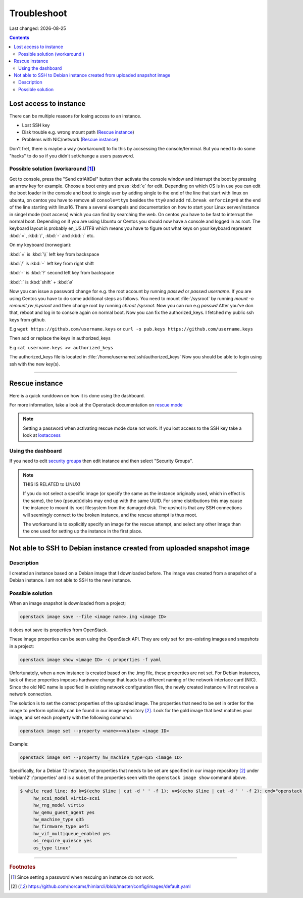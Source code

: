 .. |date| date::

Troubleshoot
============

Last changed: |date|

.. contents::

Lost access to instance
-----------------------
.. _lostaccess:

There can be multiple reasons for losing access to an instance.

- Lost SSH key
- Disk trouble e.g. wrong mount path (`Rescue instance`_)
- Problems with NIC/network (`Rescue instance`_)

Don't fret, there is maybe a way (workaround) to fix this by accsessing the console/terminal.
But you need to do some "hacks" to do so if you didn't set/change a users password.


Possible solution (workaround [#f1]_)
~~~~~~~~~~~~~~~~~~~~~~~~~~~~~~~~~~~~~

Got to console, press the "Send ctrlAltDel" button then activate the console window and interrupt the boot by pressing an arrow key for example. Choose a boot entry and press :kbd:`e` for edit.
Depending on which OS is in use you can edit the boot loader in the console and boot to single user by adding single to the end of the line that start with linux on ubuntu, on centos you have to remove all ``console=ttys`` besides the ``tty0`` and add ``rd.break enforcing=0`` at the end of the line starting with linux16.
There a several exampels and documentation on how to start your Linux server/instance in singel mode (root access) which you can find by searching the web. On centos you have to be fast to interrupt the normal boot.
Depending on if you are using Ubuntu or Centos you should now have a console and logged in as root. The keyboard layout is probably en_US.UTF8 which means you have to figure out what keys on your keyboard represent :kbd:`=`, :kbd:`/`, :kbd:`-` and :kbd:`:` etc.

On my keyboard (norwegian):

:kbd:`=` is :kbd:`\\` left key from backspace

:kbd:`/` is :kbd:`-` left key from right shift

:kbd:`-` is :kbd:`?` second left key from backspace

:kbd:`:` is :kbd:`shift` + :kbd:`ø`

Now you can issue a password change for e.g. the root account by running `passwd` or `passwd username`.
If you are using Centos you have to do some additional steps as follows.
You need to mount :file:`/sysroot` by running `mount -o remount,rw /sysroot` and then change root by running `chroot /sysroot`.
Now you can run e.g `passwd`
After you've don that, reboot and log in to console again on normal boot.
Now you can fix the authorized_keys. I fetched my public ssh keys from github.

E.g
``wget https://github.com/username.keys``
or
``curl -o pub.keys https://github.com/username.keys``

Then add or replace the keys in authorized_keys

E.g
``cat username.keys >> authorized_keys``

The authorized_keys file is located in :file:`/home/username/.ssh/authorized_keys`
Now you should be able to login using ssh with the new key(s).

.. sidebar::
   If you are experiencing problem with booting up and you have attached
   volumes(s), try dettach them first then run rescue agian.


----------

Rescue instance
---------------
.. _rescue mode: https://docs.openstack.org/nova/latest/user/rescue.html


Here is a quick runddown on how it is done using the dashboard.

For more information, take a look at the Openstack documentation on `rescue mode`_


.. NOTE::
   Setting a password when activating rescue mode dose not work.
   If you lost access to the SSH key take a look at lostaccess_

Using the dashboard
~~~~~~~~~~~~~~~~~~~
.. _security groups: https://docs.nrec.no/security-groups.html#id3

.. image:: images/rescue-instance-01.png
   :align: center
   :alt: Start rescue mode form dashboard

.. image:: images/rescue-instance-02.png
   :align: center
   :alt: Start rescue mode form dashboard

.. image:: images/rescue-instance-03.png
   :align: center
   :alt: Start rescue mode form dashboard

If you need to edit `security groups`_ then edit instance and then select "Security Groups".

.. image:: images/rescue-instance-04.png
   :align: center
   :alt: Start rescue mode form dashboard

.. image:: images/rescue-instance-05.png
   :align: center
   :alt: Unrescue instance form dashboard

.. NOTE::
   THIS IS RELATED to LINUX!

   If you do not select a specific image (or specify the same as the instance
   originally used, which in effect is the same), the two (pseudo)disks may end
   up with the same UUID. For some distributions this may cause the instance to
   mount its root filesystem from the damaged disk. The upshot is that any SSH
   connections will seemingly connect to the broken instance, and the rescue
   attempt is thus moot.

   The workaround is to explicitly specify an image for the rescue attempt, and
   select any other image than the one used for setting up the instance in the
   first place.


Not able to SSH to Debian instance created from uploaded snapshot image
-----------------------------------------------------------------------
.. _debianimagenetwork:

Description
~~~~~~~~~~~

I created an instance based on a Debian image that I downloaded
before. The image was created from a snapshot of a Debian instance. I
am not able to SSH to the new instance.

Possible solution
~~~~~~~~~~~~~~~~~

When an image snapshot is downloaded from a project;

.. code-block:: console

  openstack image save --file <image name>.img <image ID>

it does not save its properties from OpenStack. 

These image properties can be seen using the OpenStack API. They are
only set for pre-existing images and snapshots in a project:

.. code-block:: console

  openstack image show <image ID> -c properties -f yaml

Unfortunately, when a new instance is created based on the .img file,
these properties are not set. For Debian instances, lack of these
properties imposes hardware change that leads to a different naming of
the network interface card (NIC). Since the old NIC name is specified
in existing network configuration files, the newly created instance
will not receive a network connection.

The solution is to set the correct properties of the uploaded
image. The properties that need to be set in order for the image to
perform optimally can be found in our image repository [#f2]_. Look
for the gold image that best matches your image, and set each property
with the following command:

.. code-block:: console

  openstack image set --property <name>=<value> <image ID>

Example:

.. code-block:: console

  openstack image set --property hw_machine_type=q35 <image ID>

Specifically, for a Debian 12 instance, the properties that
needs to be set are specified in our image repository [#f2]_ under
'debian12'::'properties' and is a subset of the properties seen with
the ``openstack image show`` command above.

.. code-block:: none

  $ while read line; do k=$(echo $line | cut -d ' ' -f 1); v=$(echo $line | cut -d ' ' -f 2); cmd="openstack image set --property $k=$v <image ID>"; eval $cmd; done <<< 'hw_disk_bus scsi
       hw_scsi_model virtio-scsi
       hw_rng_model virtio
       hw_qemu_guest_agent yes
       hw_machine_type q35
       hw_firmware_type uefi
       hw_vif_multiqueue_enabled yes
       os_require_quiesce yes
       os_type linux'

----------------------------------------------------------------------

.. rubric:: Footnotes

.. [#f1] Since setting a password when rescuing an instance do not work.

.. [#f2] https://github.com/norcams/himlarcli/blob/master/config/images/default.yaml
